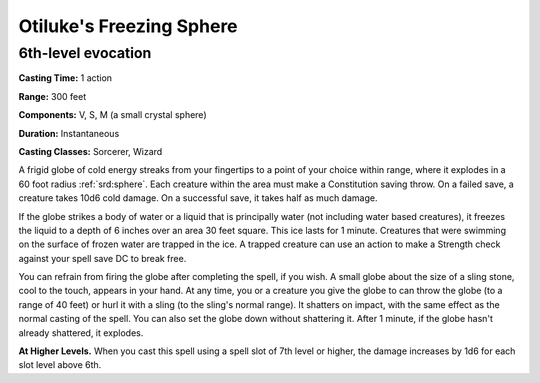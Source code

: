 
.. _srd:otilukes-freezing-sphere:

Otiluke's Freezing Sphere
-------------------------------------------------------------

6th-level evocation
^^^^^^^^^^^^^^^^^^^

**Casting Time:** 1 action

**Range:** 300 feet

**Components:** V, S, M (a small crystal sphere)

**Duration:** Instantaneous

**Casting Classes:** Sorcerer, Wizard

A frigid globe of cold energy streaks from your fingertips to a point of
your choice within range, where it explodes in a 60 foot radius :ref:`srd:sphere`.
Each creature within the area must make a Constitution saving throw. On
a failed save, a creature takes 10d6 cold damage. On a successful save,
it takes half as much damage.

If the globe strikes a body of water or a liquid that is principally
water (not including water based creatures), it freezes the liquid to a
depth of 6 inches over an area 30 feet square. This ice lasts for 1
minute. Creatures that were swimming on the surface of frozen water are
trapped in the ice. A trapped creature can use an action to make a
Strength check against your spell save DC to break free.

You can refrain from firing the globe after completing the spell, if you
wish. A small globe about the size of a sling stone, cool to the touch,
appears in your hand. At any time, you or a creature you give the globe
to can throw the globe (to a range of 40 feet) or hurl it with a sling
(to the sling's normal range). It shatters on impact, with the same
effect as the normal casting of the spell. You can also set the globe
down without shattering it. After 1 minute, if the globe hasn't already
shattered, it explodes.

**At Higher Levels.** When you cast this spell using a spell slot of 7th
level or higher, the damage increases by 1d6 for each slot level above
6th.
